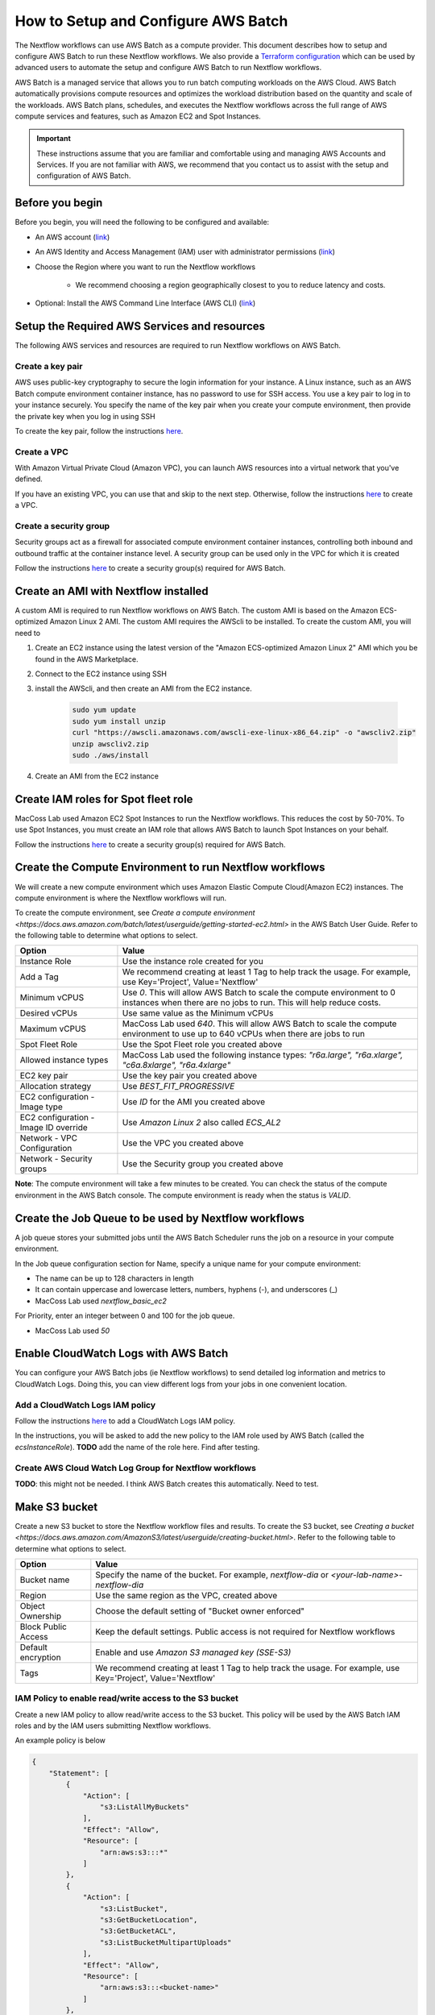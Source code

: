 =====================================
How to Setup and Configure AWS Batch
=====================================

The Nextflow workflows can use AWS Batch as a compute provider. This document describes how to setup and configure AWS Batch to run these Nextflow workflows. We also provide a `Terraform configuration <http://sdfs>`_ which can be used by advanced users to automate the setup and configure AWS Batch to run Nextflow workflows.

AWS Batch is a managed service that allows you to run batch computing workloads on the AWS Cloud. AWS Batch automatically provisions compute resources and optimizes the workload distribution based on the quantity and scale of the workloads. AWS Batch plans, schedules, and executes the Nextflow workflows across the full range of AWS compute services and features, such as Amazon EC2 and Spot Instances.

.. important:: These instructions assume that you are familiar and comfortable using and managing AWS Accounts and Services. If you are not familiar with AWS, we recommend that you contact us to assist with the setup and configuration of AWS Batch.


Before you begin
================
Before you begin, you will need the following to be configured and available:

* An AWS account (`link <https://docs.aws.amazon.com/batch/latest/userguide/get-set-up-for-aws-batch.html#sign-up-for-aws>`_)
* An AWS Identity and Access Management (IAM) user with administrator permissions (`link <https://docs.aws.amazon.com/batch/latest/userguide/get-set-up-for-aws-batch.html#create-an-admin>`_)
* Choose the Region where you want to run the Nextflow workflows

   * We recommend choosing a region geographically closest to you to reduce latency and costs.

* Optional: Install the AWS Command Line Interface (AWS CLI) (`link <https://docs.aws.amazon.com/batch/latest/userguide/get-set-up-for-aws-batch.html#install-aws-cli>`_)


Setup the Required AWS Services and resources
=============================================
The following AWS services and resources are required to run Nextflow workflows on AWS Batch. 

Create a key pair
-----------------
AWS uses public-key cryptography to secure the login information for your instance. A Linux instance, such as an AWS Batch compute environment container instance, has no password to use for SSH access. You use a key pair to log in to your instance securely. You specify the name of the key pair when you create your compute environment, then provide the private key when you log in using SSH

To create the key pair, follow the instructions `here <https://docs.aws.amazon.com/batch/latest/userguide/get-set-up-for-aws-batch.html#create-a-key-pair>`_.

Create a VPC
------------
With Amazon Virtual Private Cloud (Amazon VPC), you can launch AWS resources into a virtual network that you've defined. 

If you have an existing VPC, you can use that and skip to the next step. Otherwise, follow the instructions `here <https://docs.aws.amazon.com/batch/latest/userguide/get-set-up-for-aws-batch.html#create-a-vpc>`_ to create a VPC.



Create a security group
-----------------------
Security groups act as a firewall for associated compute environment container instances, controlling both inbound and outbound traffic at the container instance level. A security group can be used only in the VPC for which it is created

Follow the instructions `here <https://docs.aws.amazon.com/batch/latest/userguide/get-set-up-for-aws-batch.html#create-a-security-group>`_ to create a security group(s) required for AWS Batch.


Create an AMI with Nextflow installed
=====================================
A custom AMI is required to run Nextflow workflows on AWS Batch. The custom AMI is based on the Amazon ECS-optimized Amazon Linux 2 AMI. The custom AMI requires the AWScli to be installed. To create the custom AMI, you will need to 

1. Create an EC2 instance using the latest version of the "Amazon ECS-optimized Amazon Linux 2" AMI which you be found in the AWS Marketplace.
2. Connect to the EC2 instance using SSH
3. install the AWScli, and then create an AMI from the EC2 instance.

    .. code-block:: bash
        
        sudo yum update
        sudo yum install unzip
        curl "https://awscli.amazonaws.com/awscli-exe-linux-x86_64.zip" -o "awscliv2.zip"
        unzip awscliv2.zip
        sudo ./aws/install

4. Create an AMI from the EC2 instance


Create IAM roles for Spot fleet role
====================================
MacCoss Lab used Amazon EC2 Spot Instances to run the Nextflow workflows. This reduces the cost by 50-70%. To use Spot Instances, you must create an IAM role that allows AWS Batch to launch Spot Instances on your behalf.

Follow the instructions `here <https://docs.aws.amazon.com/batch/latest/userguide/spot_fleet_IAM_role.html>`_ to create a security group(s) required for AWS Batch.


Create the Compute Environment to run Nextflow workflows
========================================================
We will create a new compute environment which uses Amazon Elastic Compute Cloud(Amazon EC2) instances. The compute environment is where the Nextflow workflows will run.

To create the compute environment, see `Create a compute environment <https://docs.aws.amazon.com/batch/latest/userguide/getting-started-ec2.html>` in the AWS Batch User Guide. Refer to the following table to determine what options to select.

=====================================  ============
Option                                 Value
=====================================  ============
Instance Role                          Use the instance role created for you
Add a Tag                              We recommend creating at least 1 Tag to help track the usage. For example, use Key='Project', Value='Nextflow'
Minimum vCPUS                          Use `0`. This will allow AWS Batch to scale the compute environment to 0 instances when there are no jobs to run. This will help reduce costs.
Desired vCPUs                          Use same value as the Minimum vCPUs
Maximum vCPUS                          MacCoss Lab used `640`. This will allow AWS Batch to scale the compute environment to use up to 640 vCPUs when there are jobs to run 
Spot Fleet Role                        Use the Spot Fleet role you created above
Allowed instance types                 MacCoss Lab used the following instance types: `"r6a.large", "r6a.xlarge", "c6a.8xlarge", "r6a.4xlarge"`
EC2 key pair                           Use the key pair you created above
Allocation strategy                    Use `BEST_FIT_PROGRESSIVE`
EC2 configuration - Image type         Use `ID` for the AMI you created above
EC2 configuration - Image ID override  Use `Amazon Linux 2` also called `ECS_AL2`
Network - VPC Configuration            Use the VPC you created above
Network - Security groups              Use the Security group you created above
=====================================  ============

**Note**: The compute environment will take a few minutes to be created. You can check the status of the compute environment in the AWS Batch console. The compute environment is ready when the status is `VALID`.


Create the Job Queue to be used by Nextflow workflows
=====================================================
A job queue stores your submitted jobs until the AWS Batch Scheduler runs the job on a resource in your compute environment.

In the Job queue configuration section for Name, specify a unique name for your compute environment: 

- The name can be up to 128 characters in length
- It can contain uppercase and lowercase letters, numbers, hyphens (-), and underscores (_)
- MacCoss Lab used `nextflow_basic_ec2`

For Priority, enter an integer between 0 and 100 for the job queue.

- MacCoss Lab used `50`


Enable CloudWatch Logs with AWS Batch
=====================================
You can configure your AWS Batch jobs (ie Nextflow workflows) to send detailed log information and metrics to CloudWatch Logs. Doing this, you can view different logs from your jobs in one convenient location.

Add a CloudWatch Logs IAM policy
--------------------------------
Follow the instructions `here <https://docs.aws.amazon.com/batch/latest/userguide/using_cloudwatch_logs.html#cwl_iam_policy>`_ to add a CloudWatch Logs IAM policy. 

In the instructions, you will be asked to add the new policy to the IAM role used by AWS Batch (called the `ecsInstanceRole`). **TODO** add the name of the role here. Find after testing.

Create AWS Cloud Watch Log Group for Nextflow workflows
-------------------------------------------------------
**TODO**: this might not be needed. I think AWS Batch creates this automatically. Need to test.


Make S3 bucket 
==============
Create a new S3 bucket to store the Nextflow workflow files and results. To create the S3 bucket, see `Creating a bucket <https://docs.aws.amazon.com/AmazonS3/latest/userguide/creating-bucket.html>`. Refer to the following table to determine what options to select.

=====================================  ============
Option                                 Value
=====================================  ============
Bucket name                            Specify the name of the bucket. For example, `nextflow-dia` or `<your-lab-name>-nextflow-dia`
Region                                 Use the same region as the VPC, created above
Object Ownership                       Choose the default setting of "Bucket owner enforced"
Block Public Access                    Keep the default settings. Public access is not required for Nextflow workflows
Default encryption                     Enable and use `Amazon S3 managed key (SSE-S3)`
Tags                                    We recommend creating at least 1 Tag to help track the usage. For example, use Key='Project', Value='Nextflow'
=====================================  ============


IAM Policy to enable read/write access to the S3 bucket
-------------------------------------------------------
Create a new IAM policy to allow read/write access to the S3 bucket. This policy will be used by the AWS Batch IAM roles and by the IAM users submitting Nextflow workflows.

An example policy is below

.. code::

    {
        "Statement": [
            {
                "Action": [
                    "s3:ListAllMyBuckets"
                ],
                "Effect": "Allow",
                "Resource": [
                    "arn:aws:s3:::*"
                ]
            },
            {
                "Action": [
                    "s3:ListBucket",
                    "s3:GetBucketLocation",
                    "s3:GetBucketACL",
                    "s3:ListBucketMultipartUploads"
                ],
                "Effect": "Allow",
                "Resource": [
                    "arn:aws:s3:::<bucket-name>"
                ]
            },
            {
                "Action": [
                    "s3:PutObject",
                    "s3:PutObjectAcl",
                    "s3:GetObject",
                    "s3:GetObjectAcl",
                    "s3:DeleteObject",
                    "s3:AbortMultipartUpload",
                    "s3:ListMultipartUploadParts"
                ],
                "Effect": "Allow",
                "Resource": [
                    "arn:aws:s3:::<bucket-name>",
                    "arn:aws:s3:::<bucket-name>/*"
                ]
            }
        ],
        "Version": "2012-10-17"
    }

- where `<bucket-name>` is the name of the S3 bucket you created above.

Add the new policy to the IAM role(s) used by AWS Batch (called the `ecsInstanceRole`). 
**TODO** add the name of the role here. Find after testing.


Create IAM Users for users submitting Nextflow workflows
========================================================

Create IAM Policy to enable running AWS Batch jobs
--------------------------------------------------
Create a new IAM policy to allow IAM users to submit AWS Batch jobs. 

An example policy is below:

.. code::

    {
        "Version": "2012-10-17",
        "Statement": [
            {
                "Effect": "Allow",
                "Action": [
                    "batch:DescribeJobQueues",
                    "batch:CancelJob",
                    "batch:SubmitJob",
                    "batch:ListJobs",
                    "batch:DescribeComputeEnvironments",
                    "batch:TerminateJob",
                    "batch:DescribeJobs",
                    "batch:RegisterJobDefinition",
                    "batch:DescribeJobDefinitions",
                    "batch:TagResource"
                ],
                "Resource": [
                    "*"
                ]
            },
            {
                "Effect": "Allow",
                "Action": [
                    "ecs:DescribeTasks",
                    "ec2:DescribeInstances",
                    "ec2:DescribeInstanceTypes",
                    "ec2:DescribeInstanceAttribute",
                    "ecs:DescribeContainerInstances",
                    "ec2:DescribeInstanceStatus"
                ],
                "Resource": [
                    "*"
                ]
            },
            {
                "Effect": "Allow",
                "Action": [
                    "ecr:GetAuthorizationToken",
                    "ecr:BatchCheckLayerAvailability",
                    "ecr:GetDownloadUrlForLayer",
                    "ecr:GetRepositoryPolicy",
                    "ecr:DescribeRepositories",
                    "ecr:ListImages",
                    "ecr:DescribeImages",
                    "ecr:BatchGetImage",
                    "ecr:GetLifecyclePolicy",
                    "ecr:GetLifecyclePolicyPreview",
                    "ecr:ListTagsForResource",
                    "ecr:DescribeImageScanFindings",
                    "logs:GetLogEvents"
                ],
                "Resource": [
                    "*"
                ]
            }
        ]
    }


Create IAM Users 
----------------
Create a new IAM user for each user who will be submitting Nextflow workflows. If the users already have an IAM user, you can use that IAM user and skip the instructions for creating the user. Ideally the IAM user should have both programmatic and console access.

Follow the instructions to create an IAM user `here <https://docs.aws.amazon.com/IAM/latest/UserGuide/id_users_create.html>`

When creating the IAM user, you will be asked to add permissions: 

- Add the IAM policy created in the *Create IAM Policy to enable running AWS Batch jobs* section above
- Add the IAM policy created in the *IAM Policy to enable read/write access to the S3 bucket* section above




Next steps
==========
The AWS Batch configuration is now complete. You will need the following information to configure the Nextflow workflow:

- AWS Batch job queue name
- AWS S3 bucket name
- AWS CloudWatch log group name


